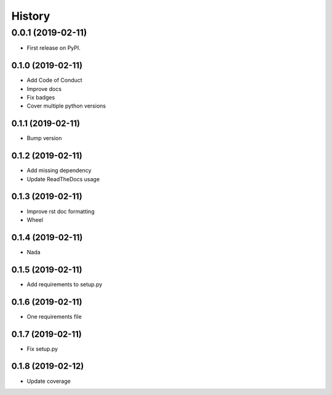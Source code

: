 =======
History
=======

0.0.1 (2019-02-11)
------------------

* First release on PyPI.

0.1.0 (2019-02-11)
_________________

* Add Code of Conduct
* Improve docs
* Fix badges
* Cover multiple python versions

0.1.1 (2019-02-11)
_________________

* Bump version

0.1.2 (2019-02-11)
_________________

* Add missing dependency
* Update ReadTheDocs usage

0.1.3 (2019-02-11)
_________________

* Improve rst doc formatting
* Wheel

0.1.4 (2019-02-11)
_________________

* Nada

0.1.5 (2019-02-11)
_________________

* Add requirements to setup.py

0.1.6 (2019-02-11)
_________________

* One requirements file

0.1.7 (2019-02-11)
_________________

* Fix setup.py

0.1.8 (2019-02-12)
_________________

* Update coverage
